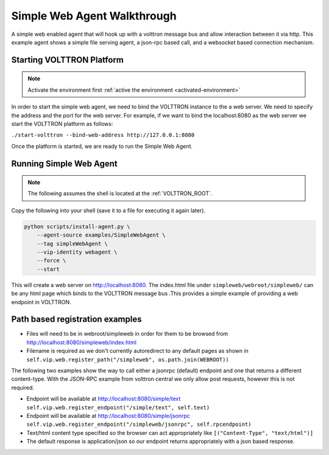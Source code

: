 .. _Simple-WebAgent-Walkthrough:

Simple Web Agent Walkthrough
============================

A simple web enabled agent that will hook up with a volttron message bus and
allow interaction between it via http.  This example agent shows a simple file
serving agent, a json-rpc based call, and a websocket based connection
mechanism.

Starting VOLTTRON Platform
--------------------------

.. note:: Activate the environment first :ref:`active the environment <activated-environment>`

In order to start the simple web agent, we need to bind the VOLTTRON instance
to the a web server.  We need to specify the address and the port for the
web server. For example, if we want to bind the localhost:8080 as the web server
we start the VOLTTRON platform as follows:

``./start-volttron --bind-web-address http://127.0.0.1:8080``

Once the platform is started, we are ready to run the Simple Web Agent.

Running Simple Web Agent
------------------------

.. note:: The following assumes the shell is located at the :ref:`VOLTTRON_ROOT`.

Copy the following into your shell (save it to a file for executing it again
later).

.. code-block:: console

    python scripts/install-agent.py \
        --agent-source examples/SimpleWebAgent \
        --tag simpleWebAgent \
        --vip-identity webagent \
        --force \
        --start

This will create a web server on http://localhost:8080. The index.html file
under ``simpleweb/webroot/simpleweb/`` can be any html page which binds to the
VOLTTRON message bus .This provides a simple example of providing a web endpoint
in VOLTTRON.

Path based registration examples
--------------------------------

- Files will need to be in webroot/simpleweb in order for them to be browsed
  from http://localhost:8080/simpleweb/index.html

- Filename is required as we don't currently autoredirect to any default pages
  as shown in ``self.vip.web.register_path("/simpleweb", os.path.join(WEBROOT))``

The following two examples show the way to call either a jsonrpc (default)
endpoint and one that returns a different content-type. With the JSON-RPC
example from volttron central we only allow post requests, however this is not
required.

- Endpoint will be available at http://localhost:8080/simple/text ``self.vip.web.register_endpoint("/simple/text", self.text)``

- Endpoint will be available at http://localhost:8080/simple/jsonrpc ``self.vip.web.register_endpoint("/simpleweb/jsonrpc", self.rpcendpoint)``
- Text/html content type specified so the browser can act appropriately like ``[("Content-Type", "text/html")]``
- The default response is application/json so our endpoint returns appropriately with a json based response.
